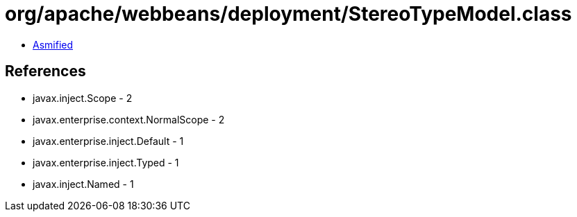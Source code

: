 = org/apache/webbeans/deployment/StereoTypeModel.class

 - link:StereoTypeModel-asmified.java[Asmified]

== References

 - javax.inject.Scope - 2
 - javax.enterprise.context.NormalScope - 2
 - javax.enterprise.inject.Default - 1
 - javax.enterprise.inject.Typed - 1
 - javax.inject.Named - 1
